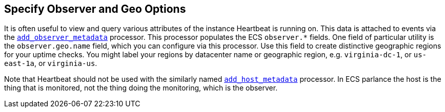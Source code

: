 [[configuration-observer-options]]
== Specify Observer and Geo Options

It is often useful to view and query various attributes of the instance Heartbeat is running on. This data is attached to events via the <<add-observer-metadata,`add_observer_metadata`>> processor. This processor populates the ECS `observer.*` fields. One field of particular utility is the `observer.geo.name` field, which you can configure via this processor. Use this field to create distinctive geographic regions for your uptime checks. You might label your regions by datacenter name or geographic region, e.g. `virginia-dc-1`, or `us-east-1a`, or `virginia-us`.

Note that Heartbeat should not be used with the similarly named <<add-host-metadata,`add_host_metadata`>> processor. In ECS parlance the host is the thing that is monitored, not the thing doing the monitoring, which is the observer.

